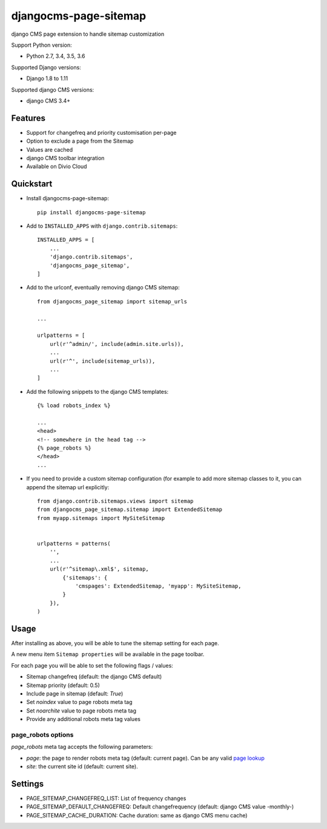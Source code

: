 ======================
djangocms-page-sitemap
======================

|Gitter| |PyPiVersion| |PyVersion| |Status| |TestCoverage| |CodeClimate| |License|

django CMS page extension to handle sitemap customization

Support Python version:

* Python 2.7, 3.4, 3.5, 3.6

Supported Django versions:

* Django 1.8 to 1.11

Supported django CMS versions:

* django CMS 3.4+


Features
--------

* Support for changefreq and priority customisation per-page
* Option to exclude a page from the Sitemap
* Values are cached
* django CMS toolbar integration
* Available on Divio Cloud


Quickstart
----------

* Install djangocms-page-sitemap::

    pip install djangocms-page-sitemap

* Add to ``INSTALLED_APPS`` with ``django.contrib.sitemaps``::

    INSTALLED_APPS = [
        ...
        'django.contrib.sitemaps',
        'djangocms_page_sitemap',
    ]

* Add to the urlconf, eventually removing django CMS sitemap::


    from djangocms_page_sitemap import sitemap_urls

    ...

    urlpatterns = [
        url(r'^admin/', include(admin.site.urls)),
        ...
        url(r'^', include(sitemap_urls)),
        ...
    ]

* Add the following snippets to the django CMS templates::

    {% load robots_index %}

    ...
    <head>
    <!-- somewhere in the head tag -->
    {% page_robots %}
    </head>
    ...

* If you need to provide a custom sitemap configuration (for example to add more
  sitemap classes to it, you can append the sitemap url explicitly::

    from django.contrib.sitemaps.views import sitemap
    from djangocms_page_sitemap.sitemap import ExtendedSitemap
    from myapp.sitemaps import MySiteSitemap


    urlpatterns = patterns(
        '',
        ...
        url(r'^sitemap\.xml$', sitemap,
            {'sitemaps': {
                'cmspages': ExtendedSitemap, 'myapp': MySiteSitemap,
            }
        }),
    )


Usage
-----

After installing as above, you will be able to tune the sitemap setting for each page.

A new menu item ``Sitemap properties`` will be available in the page toolbar.

For each page you will be able to set the following flags / values:

* Sitemap changefreq (default: the django CMS default)
* Sitemap priority (default: 0.5)
* Include page in sitemap (default: `True`)
* Set `noindex` value to page robots meta tag
* Set `noarchite` value to page robots meta tag
* Provide any additional robots meta tag values

page_robots options
###################

`page_robots` meta tag accepts the following parameters:

* `page`: the page to render robots meta tag (default: current page). Can be
  any valid `page lookup`_
* `site`: the current site id (default: current site).

Settings
--------

* PAGE_SITEMAP_CHANGEFREQ_LIST: List of frequency changes
* PAGE_SITEMAP_DEFAULT_CHANGEFREQ: Default changefrequency (default: django CMS value -monthly-)
* PAGE_SITEMAP_CACHE_DURATION: Cache duration: same as django CMS menu cache)


.. _page lookup: https://docs.django-cms.org/en/reference/templatetags.html#page_lookup


.. |Gitter| image:: https://img.shields.io/badge/GITTER-join%20chat-brightgreen.svg?style=flat-square
    :target: https://gitter.im/nephila/applications
    :alt: Join the Gitter chat

.. |PyPiVersion| image:: https://img.shields.io/pypi/v/djangocms-page-sitemap.svg?style=flat-square
    :target: https://pypi.python.org/pypi/djangocms-page-sitemap
    :alt: Latest PyPI version

.. |PyVersion| image:: https://img.shields.io/pypi/pyversions/djangocms-page-sitemap.svg?style=flat-square
    :target: https://pypi.python.org/pypi/djangocms-page-sitemap
    :alt: Python versions

.. |Status| image:: https://img.shields.io/travis/nephila/djangocms-page-sitemap.svg?style=flat-square
    :target: https://travis-ci.org/nephila/djangocms-page-sitemap
    :alt: Latest Travis CI build status

.. |TestCoverage| image:: https://img.shields.io/coveralls/nephila/djangocms-page-sitemap/master.svg?style=flat-square
    :target: https://coveralls.io/r/nephila/djangocms-page-sitemap?branch=master
    :alt: Test coverage

.. |License| image:: https://img.shields.io/github/license/nephila/djangocms-page-sitemap.svg?style=flat-square
   :target: https://pypi.python.org/pypi/djangocms-page-sitemap/
    :alt: License

.. |CodeClimate| image:: https://codeclimate.com/github/nephila/djangocms-page-sitemap/badges/gpa.svg?style=flat-square
   :target: https://codeclimate.com/github/nephila/djangocms-page-sitemap
   :alt: Code Climate
